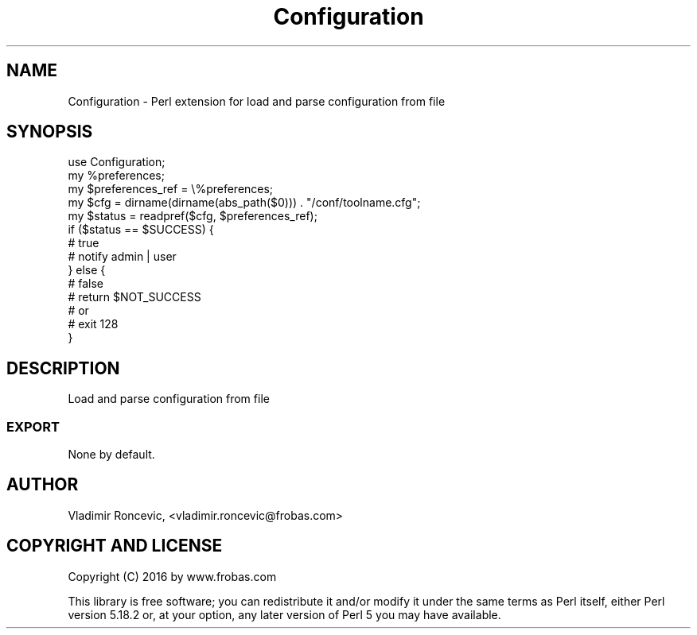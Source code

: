 .\" Automatically generated by Pod::Man 2.27 (Pod::Simple 3.28)
.\"
.\" Standard preamble:
.\" ========================================================================
.de Sp \" Vertical space (when we can't use .PP)
.if t .sp .5v
.if n .sp
..
.de Vb \" Begin verbatim text
.ft CW
.nf
.ne \\$1
..
.de Ve \" End verbatim text
.ft R
.fi
..
.\" Set up some character translations and predefined strings.  \*(-- will
.\" give an unbreakable dash, \*(PI will give pi, \*(L" will give a left
.\" double quote, and \*(R" will give a right double quote.  \*(C+ will
.\" give a nicer C++.  Capital omega is used to do unbreakable dashes and
.\" therefore won't be available.  \*(C` and \*(C' expand to `' in nroff,
.\" nothing in troff, for use with C<>.
.tr \(*W-
.ds C+ C\v'-.1v'\h'-1p'\s-2+\h'-1p'+\s0\v'.1v'\h'-1p'
.ie n \{\
.    ds -- \(*W-
.    ds PI pi
.    if (\n(.H=4u)&(1m=24u) .ds -- \(*W\h'-12u'\(*W\h'-12u'-\" diablo 10 pitch
.    if (\n(.H=4u)&(1m=20u) .ds -- \(*W\h'-12u'\(*W\h'-8u'-\"  diablo 12 pitch
.    ds L" ""
.    ds R" ""
.    ds C` ""
.    ds C' ""
'br\}
.el\{\
.    ds -- \|\(em\|
.    ds PI \(*p
.    ds L" ``
.    ds R" ''
.    ds C`
.    ds C'
'br\}
.\"
.\" Escape single quotes in literal strings from groff's Unicode transform.
.ie \n(.g .ds Aq \(aq
.el       .ds Aq '
.\"
.\" If the F register is turned on, we'll generate index entries on stderr for
.\" titles (.TH), headers (.SH), subsections (.SS), items (.Ip), and index
.\" entries marked with X<> in POD.  Of course, you'll have to process the
.\" output yourself in some meaningful fashion.
.\"
.\" Avoid warning from groff about undefined register 'F'.
.de IX
..
.nr rF 0
.if \n(.g .if rF .nr rF 1
.if (\n(rF:(\n(.g==0)) \{
.    if \nF \{
.        de IX
.        tm Index:\\$1\t\\n%\t"\\$2"
..
.        if !\nF==2 \{
.            nr % 0
.            nr F 2
.        \}
.    \}
.\}
.rr rF
.\" ========================================================================
.\"
.IX Title "Configuration 3"
.TH Configuration 3 "2016-06-22" "perl v5.18.2" "User Contributed Perl Documentation"
.\" For nroff, turn off justification.  Always turn off hyphenation; it makes
.\" way too many mistakes in technical documents.
.if n .ad l
.nh
.SH "NAME"
Configuration \- Perl extension for load and parse configuration from file
.SH "SYNOPSIS"
.IX Header "SYNOPSIS"
.Vb 1
\&  use Configuration;
\&
\&  my %preferences;
\&  my $preferences_ref = \e%preferences;
\&  my $cfg = dirname(dirname(abs_path($0))) . "/conf/toolname.cfg";
\&  my $status = readpref($cfg, $preferences_ref);
\&
\&  if ($status == $SUCCESS) {
\&        # true
\&        # notify admin | user
\&  } else {
\&        # false
\&        # return $NOT_SUCCESS
\&        # or
\&        # exit 128
\&  }
.Ve
.SH "DESCRIPTION"
.IX Header "DESCRIPTION"
Load and parse configuration from file
.SS "\s-1EXPORT\s0"
.IX Subsection "EXPORT"
None by default.
.SH "AUTHOR"
.IX Header "AUTHOR"
Vladimir Roncevic, <vladimir.roncevic@frobas.com>
.SH "COPYRIGHT AND LICENSE"
.IX Header "COPYRIGHT AND LICENSE"
Copyright (C) 2016 by www.frobas.com
.PP
This library is free software; you can redistribute it and/or modify
it under the same terms as Perl itself, either Perl version 5.18.2 or,
at your option, any later version of Perl 5 you may have available.

